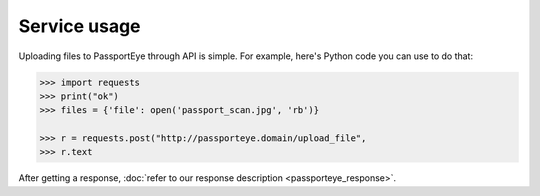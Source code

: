 .. _service_usage:
Service usage
=============

Uploading files to PassportEye through API is simple. For example, here's Python code 
you can use to do that:

.. code-block:: python

    >>> import requests
    >>> print("ok")
    >>> files = {'file': open('passport_scan.jpg', 'rb')}
    
    >>> r = requests.post("http://passporteye.domain/upload_file", 
    >>> r.text
	
After getting a response, :doc:`refer to our response description <passporteye_response>`.